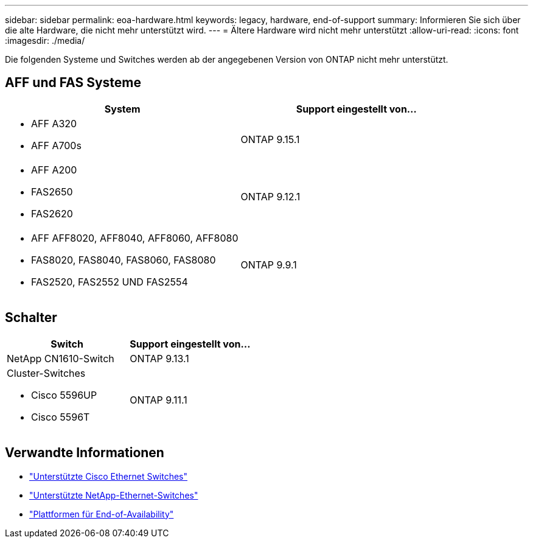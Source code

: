 ---
sidebar: sidebar 
permalink: eoa-hardware.html 
keywords: legacy, hardware, end-of-support 
summary: Informieren Sie sich über die alte Hardware, die nicht mehr unterstützt wird. 
---
= Ältere Hardware wird nicht mehr unterstützt
:allow-uri-read: 
:icons: font
:imagesdir: ./media/


[role="lead"]
Die folgenden Systeme und Switches werden ab der angegebenen Version von ONTAP nicht mehr unterstützt.



== AFF und FAS Systeme

[cols="2*"]
|===
| System | Support eingestellt von... 


 a| 
* AFF A320
* AFF A700s

 a| 
ONTAP 9.15.1



 a| 
* AFF A200
* FAS2650
* FAS2620

 a| 
ONTAP 9.12.1



 a| 
* AFF AFF8020, AFF8040, AFF8060, AFF8080
* FAS8020, FAS8040, FAS8060, FAS8080
* FAS2520, FAS2552 UND FAS2554

 a| 
ONTAP 9.9.1

|===


== Schalter

[cols="2*"]
|===
| Switch | Support eingestellt von... 


 a| 
NetApp CN1610-Switch
| ONTAP 9.13.1 


 a| 
Cluster-Switches

* Cisco 5596UP
* Cisco 5596T

 a| 
ONTAP 9.11.1

|===


== Verwandte Informationen

* https://mysupport.netapp.com/site/info/cisco-ethernet-switch["Unterstützte Cisco Ethernet Switches"]
* https://mysupport.netapp.com/site/info/netapp-cluster-switch["Unterstützte NetApp-Ethernet-Switches"]
* https://mysupport.netapp.com/info/eoa/df_eoa_category_page.html?category=Platforms["Plattformen für End-of-Availability"]

